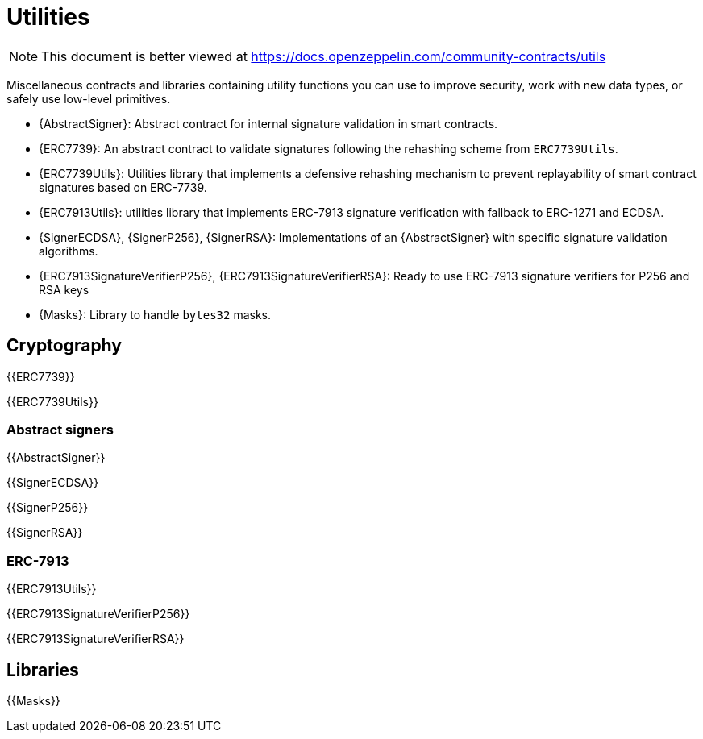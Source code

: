 = Utilities

[.readme-notice]
NOTE: This document is better viewed at https://docs.openzeppelin.com/community-contracts/utils

Miscellaneous contracts and libraries containing utility functions you can use to improve security, work with new data types, or safely use low-level primitives.

 * {AbstractSigner}: Abstract contract for internal signature validation in smart contracts.
 * {ERC7739}: An abstract contract to validate signatures following the rehashing scheme from `ERC7739Utils`.
 * {ERC7739Utils}: Utilities library that implements a defensive rehashing mechanism to prevent replayability of smart contract signatures based on ERC-7739.
 * {ERC7913Utils}: utilities library that implements ERC-7913 signature verification with fallback to ERC-1271 and ECDSA.
 * {SignerECDSA}, {SignerP256}, {SignerRSA}: Implementations of an {AbstractSigner} with specific signature validation algorithms.
 * {ERC7913SignatureVerifierP256}, {ERC7913SignatureVerifierRSA}: Ready to use ERC-7913 signature verifiers for P256 and RSA keys
 * {Masks}: Library to handle `bytes32` masks.

== Cryptography

{{ERC7739}}

{{ERC7739Utils}}

=== Abstract signers

{{AbstractSigner}}

{{SignerECDSA}}

{{SignerP256}}

{{SignerRSA}}

=== ERC-7913

{{ERC7913Utils}}

{{ERC7913SignatureVerifierP256}}

{{ERC7913SignatureVerifierRSA}}

== Libraries

{{Masks}}
